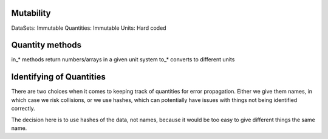 Mutability
----------

DataSets: Immutable
Quantities: Immutable
Units: Hard coded

Quantity methods
----------------

in_* methods return numbers/arrays in a given unit system
to_* converts to different units


Identifying of Quantities
--------------------

There are two choices when it comes to keeping track of quantities for error propagation.
Either we give them names, in which case we risk collisions, or we use hashes, which can potentially
have issues with things not being identified correctly.

The decision here is to use hashes of the data, not names, because it would be too easy to
give different things the same name.